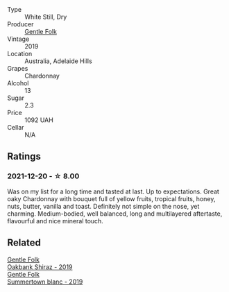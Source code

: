 - Type :: White Still, Dry
- Producer :: [[barberry:/producers/166e9d27-3a90-4f30-a042-a39ebe67b04e][Gentle Folk]]
- Vintage :: 2019
- Location :: Australia, Adelaide Hills
- Grapes :: Chardonnay
- Alcohol :: 13
- Sugar :: 2.3
- Price :: 1092 UAH
- Cellar :: N/A

** Ratings

*** 2021-12-20 - ☆ 8.00

Was on my list for a long time and tasted at last. Up to expectations. Great oaky Chardonnay with bouquet full of yellow fruits, tropical fruits, honey, nuts, butter, vanilla and toast. Definitely not simple on the nose, yet charming. Medium-bodied, well balanced, long and multilayered aftertaste, flavourful and nice mineral touch.

** Related

#+begin_export html
<div class="flex-container">
  <a class="flex-item flex-item-left" href="/wines/61e954ff-3637-41a3-a893-8ab869c352ca.html">
    <section class="h text-small text-lighter">Gentle Folk</section>
    <section class="h text-bolder">Oakbank Shiraz - 2019</section>
  </a>

  <a class="flex-item flex-item-right" href="/wines/930fb85c-691f-4692-8372-30e03660a72a.html">
    <section class="h text-small text-lighter">Gentle Folk</section>
    <section class="h text-bolder">Summertown blanc - 2019</section>
  </a>

</div>
#+end_export

